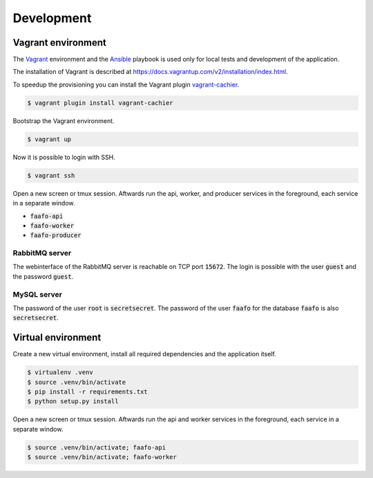 Development
===========

Vagrant environment
-------------------

The `Vagrant <https://www.vagrantup.com/>`_ environment and the `Ansible <http://www.ansible.com/home>`_
playbook is used only for local tests and development of the application.

The installation of Vagrant is described at https://docs.vagrantup.com/v2/installation/index.html.

To speedup the provisioning you can install the Vagrant plugin `vagrant-cachier <https://github.com/fgrehm/vagrant-cachier>`_.

.. code::

    $ vagrant plugin install vagrant-cachier

Bootstrap the Vagrant environment.

.. code::

    $ vagrant up

Now it is possible to login with SSH.

.. code::

    $ vagrant ssh

Open a new screen or tmux session. Aftwards run the api, worker, and producer
services in the foreground, each service in a separate window.

* :code:`faafo-api`
* :code:`faafo-worker`
* :code:`faafo-producer`

RabbitMQ server
~~~~~~~~~~~~~~~

The webinterface of the RabbitMQ server is reachable on TCP port :code:`15672`. The login is
possible with the user :code:`guest` and the password :code:`guest`.

MySQL server
~~~~~~~~~~~~

The password of the user :code:`root` is :code:`secretsecret`. The password of the user :code:`faafo`
for the database :code:`faafo` is also :code:`secretsecret`.

Virtual environment
-------------------

Create a new virtual environment, install all required dependencies and
the application itself.

.. code::

    $ virtualenv .venv
    $ source .venv/bin/activate
    $ pip install -r requirements.txt
    $ python setup.py install

Open a new screen or tmux session. Aftwards run the api and worker
services in the foreground, each service in a separate window.

.. code::

    $ source .venv/bin/activate; faafo-api
    $ source .venv/bin/activate; faafo-worker
